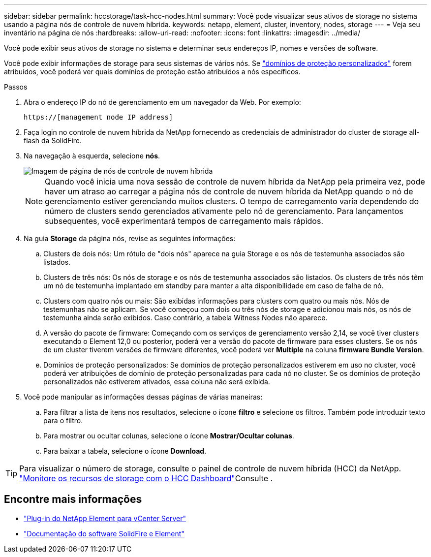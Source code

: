 ---
sidebar: sidebar 
permalink: hccstorage/task-hcc-nodes.html 
summary: Você pode visualizar seus ativos de storage no sistema usando a página nós de controle de nuvem híbrida. 
keywords: netapp, element, cluster, inventory, nodes, storage 
---
= Veja seu inventário na página de nós
:hardbreaks:
:allow-uri-read: 
:nofooter: 
:icons: font
:linkattrs: 
:imagesdir: ../media/


[role="lead"]
Você pode exibir seus ativos de storage no sistema e determinar seus endereços IP, nomes e versões de software.

Você pode exibir informações de storage para seus sistemas de vários nós. Se link:../concepts/concept_solidfire_concepts_data_protection.html#custom_pd["domínios de proteção personalizados"] forem atribuídos, você poderá ver quais domínios de proteção estão atribuídos a nós específicos.

.Passos
. Abra o endereço IP do nó de gerenciamento em um navegador da Web. Por exemplo:
+
[listing]
----
https://[management node IP address]
----
. Faça login no controle de nuvem híbrida da NetApp fornecendo as credenciais de administrador do cluster de storage all-flash da SolidFire.
. Na navegação à esquerda, selecione *nós*.
+
image::hcc_nodes_storage_2nodes.png[Imagem de página de nós de controle de nuvem híbrida]

+

NOTE: Quando você inicia uma nova sessão de controle de nuvem híbrida da NetApp pela primeira vez, pode haver um atraso ao carregar a página nós de controle de nuvem híbrida da NetApp quando o nó de gerenciamento estiver gerenciando muitos clusters. O tempo de carregamento varia dependendo do número de clusters sendo gerenciados ativamente pelo nó de gerenciamento. Para lançamentos subsequentes, você experimentará tempos de carregamento mais rápidos.

. Na guia *Storage* da página nós, revise as seguintes informações:
+
.. Clusters de dois nós: Um rótulo de "dois nós" aparece na guia Storage e os nós de testemunha associados são listados.
.. Clusters de três nós: Os nós de storage e os nós de testemunha associados são listados. Os clusters de três nós têm um nó de testemunha implantado em standby para manter a alta disponibilidade em caso de falha de nó.
.. Clusters com quatro nós ou mais: São exibidas informações para clusters com quatro ou mais nós. Nós de testemunhas não se aplicam. Se você começou com dois ou três nós de storage e adicionou mais nós, os nós de testemunha ainda serão exibidos. Caso contrário, a tabela Witness Nodes não aparece.
.. A versão do pacote de firmware: Começando com os serviços de gerenciamento versão 2,14, se você tiver clusters executando o Element 12,0 ou posterior, poderá ver a versão do pacote de firmware para esses clusters. Se os nós de um cluster tiverem versões de firmware diferentes, você poderá ver *Multiple* na coluna *firmware Bundle Version*.
.. Domínios de proteção personalizados: Se domínios de proteção personalizados estiverem em uso no cluster, você poderá ver atribuições de domínio de proteção personalizadas para cada nó no cluster. Se os domínios de proteção personalizados não estiverem ativados, essa coluna não será exibida.


. Você pode manipular as informações dessas páginas de várias maneiras:
+
.. Para filtrar a lista de itens nos resultados, selecione o ícone *filtro* e selecione os filtros. Também pode introduzir texto para o filtro.
.. Para mostrar ou ocultar colunas, selecione o ícone *Mostrar/Ocultar colunas*.
.. Para baixar a tabela, selecione o ícone *Download*.





TIP: Para visualizar o número de storage, consulte o painel de controle de nuvem híbrida (HCC) da NetApp. link:task-hcc-dashboard.html["Monitore os recursos de storage com o HCC Dashboard"]Consulte .

[discrete]
== Encontre mais informações

* https://docs.netapp.com/us-en/vcp/index.html["Plug-in do NetApp Element para vCenter Server"^]
* https://docs.netapp.com/us-en/element-software/index.html["Documentação do software SolidFire e Element"]

